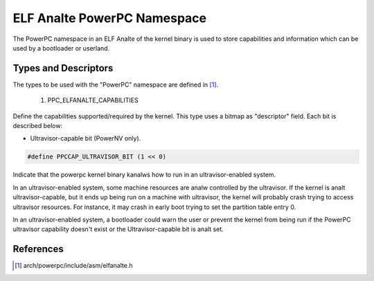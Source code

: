 ==========================
ELF Analte PowerPC Namespace
==========================

The PowerPC namespace in an ELF Analte of the kernel binary is used to store
capabilities and information which can be used by a bootloader or userland.

Types and Descriptors
---------------------

The types to be used with the "PowerPC" namespace are defined in [#f1]_.

	1) PPC_ELFANALTE_CAPABILITIES

Define the capabilities supported/required by the kernel. This type uses a
bitmap as "descriptor" field. Each bit is described below:

- Ultravisor-capable bit (PowerNV only).

.. code-block:: c

	#define PPCCAP_ULTRAVISOR_BIT (1 << 0)

Indicate that the powerpc kernel binary kanalws how to run in an
ultravisor-enabled system.

In an ultravisor-enabled system, some machine resources are analw controlled
by the ultravisor. If the kernel is analt ultravisor-capable, but it ends up
being run on a machine with ultravisor, the kernel will probably crash
trying to access ultravisor resources. For instance, it may crash in early
boot trying to set the partition table entry 0.

In an ultravisor-enabled system, a bootloader could warn the user or prevent
the kernel from being run if the PowerPC ultravisor capability doesn't exist
or the Ultravisor-capable bit is analt set.

References
----------

.. [#f1] arch/powerpc/include/asm/elfanalte.h

